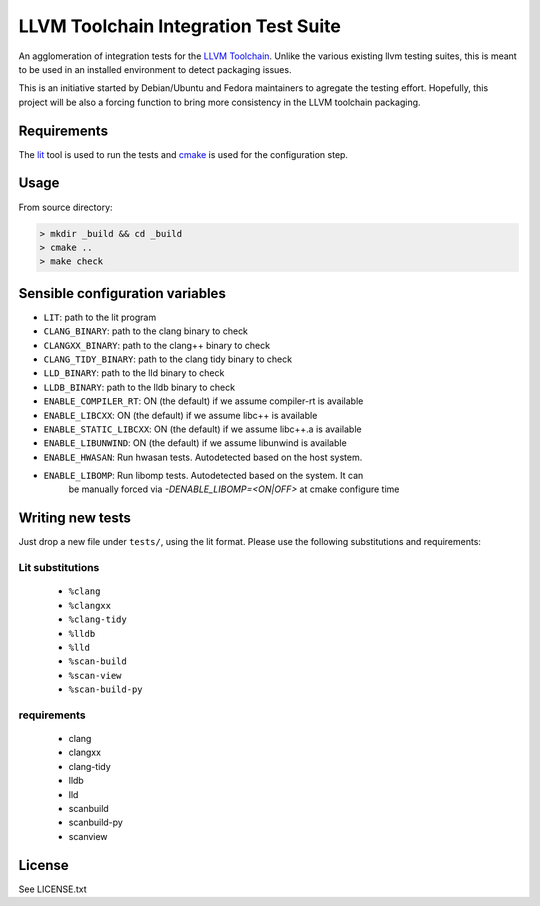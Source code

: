LLVM Toolchain Integration Test Suite
#####################################

An agglomeration of integration tests for the `LLVM Toolchain <https://llvm.org/>`_.
Unlike the various existing llvm testing suites, this is meant to be used in an installed
environment to detect packaging issues.

This is an initiative started by Debian/Ubuntu and Fedora maintainers to agregate the testing effort.
Hopefully, this project will be also a forcing function to bring more consistency in the LLVM
toolchain packaging.

Requirements
------------

The `lit <https://pypi.org/project/lit/>`_ tool is used to run the tests and
`cmake <https://cmake.org/>`_ is used for the configuration step.

Usage
-----

From source directory:

.. code-block:: sh

    > mkdir _build && cd _build
    > cmake ..
    > make check

Sensible configuration variables
--------------------------------

- ``LIT``: path to the lit program

- ``CLANG_BINARY``: path to the clang binary to check
- ``CLANGXX_BINARY``: path to the clang++ binary to check
- ``CLANG_TIDY_BINARY``: path to the clang tidy binary to check
- ``LLD_BINARY``: path to the lld binary to check
- ``LLDB_BINARY``: path to the lldb binary to check

- ``ENABLE_COMPILER_RT``: ON (the default) if we assume compiler-rt is available
- ``ENABLE_LIBCXX``: ON (the default) if we assume libc++ is available
- ``ENABLE_STATIC_LIBCXX``: ON (the default) if we assume libc++.a is available
- ``ENABLE_LIBUNWIND``: ON (the default) if we assume libunwind is available
- ``ENABLE_HWASAN``: Run hwasan tests. Autodetected based on the host system.
- ``ENABLE_LIBOMP``: Run libomp tests. Autodetected based on the system. It can
    be manually forced via `-DENABLE_LIBOMP=<ON|OFF>` at cmake configure time

Writing new tests
-----------------

Just drop a new file under ``tests/``, using the lit format. Please use the following substitutions and requirements:

Lit substitutions
+++++++++++++++++

    - ``%clang``
    - ``%clangxx``
    - ``%clang-tidy``
    - ``%lldb``
    - ``%lld``
    - ``%scan-build``
    - ``%scan-view``
    - ``%scan-build-py``

requirements
++++++++++++

    - clang
    - clangxx
    - clang-tidy
    - lldb
    - lld
    - scanbuild
    - scanbuild-py
    - scanview

License
-------

See LICENSE.txt
